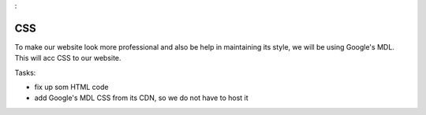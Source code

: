.. _step14
:

***
CSS
***

.. image:: ./images/AWSServerlessWebApplication-CSS.jpg
  :width: 480 px
  :alt: AWS Serverless Web App
  :align: center

To make our website look more professional and also be help in maintaining its style, we will be using Google's MDL. This will acc CSS to our website.

Tasks:

- fix up som HTML code
- add Google's MDL CSS from its CDN, so we do not have to host it

.. code-block:: html
	:linenos:

	<!DOCTYPE html>
	<html>
	  <head>
	    <meta charset="UTF-8">
	    <meta name="description" content="This website demos an AWS Serverless Web App">
	    <meta name="keywords" content="AWS Serverless Web App">
	    <meta name="author" content="Mr. Coxall">
	    <meta name="date" content="Jan 2020">
	    <meta name="viewport" content="width=device-width, initial-scale=1.0">
	    
	    <title>Web App</title>
	    
	    <script async type="text/javascript" src="./js/get_user_profile.js"></script>
	  </head>
	  <body>
	    <div id='call_button'>
	      <button onclick="getUserProfile('mr.coxall@mths.ca')">Get Profile data</button>
	    </div>
	    <br>
	    <div id="user_info">
	    </div>
	  </body>
	</html>



.. raw:: html

  <div style="text-align: center; margin-bottom: 2em;">
	<iframe width="560" height="315" src="https://www.youtube.com/embed/IBfbIfa1YFc" frameborder="0" allow="accelerometer; autoplay; encrypted-media; gyroscope; picture-in-picture" allowfullscreen>
	</iframe>
  </div>

.. seealso:: Google's `Material Design Lite <https://getmdl.io/index.html>`_ website